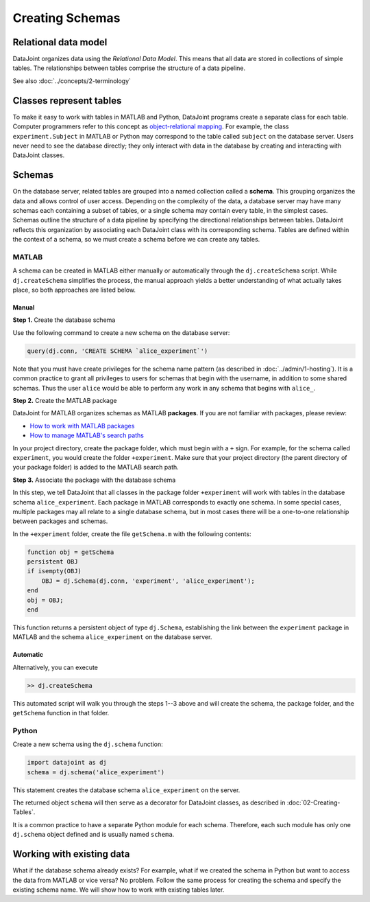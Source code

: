 .. progress: 12.0 25% Austin

Creating Schemas
===============

Relational data model
~~~~~~~~~~~~~~~~~~~~~
DataJoint organizes data using the *Relational Data Model*.
This means that all data are stored in collections of simple tables.
The relationships between tables comprise the structure of a data pipeline.

See also :doc:`../concepts/2-terminology`

Classes represent tables
~~~~~~~~~~~~~~~~~~~~~~~~
To make it easy to work with tables in MATLAB and Python, DataJoint programs create a separate class for each table.
Computer programmers refer to this concept as `object-relational mapping <https://en.wikipedia.org/wiki/Object-relational_mapping>`_.
For example, the class ``experiment.Subject`` in MATLAB or Python may correspond to the table called ``subject`` on the database server.
Users never need to see the database directly; they only interact with data in the database by creating and interacting with DataJoint classes.

Schemas
~~~~~~~
On the database server, related tables are grouped into a named collection called a **schema**.
This grouping organizes the data and allows control of user access.
Depending on the complexity of the data, a database server may have many schemas each containing a subset of tables, or a single schema may contain every table, in the simplest cases.
Schemas outline the structure of a data pipeline by specifying the directional relationships between tables.
DataJoint reflects this organization by associating each DataJoint class with its corresponding schema.
Tables are defined within the context of a schema, so we must create a schema before we can create any tables.

|matlab| MATLAB
---------------------------
A schema can be created in MATLAB either manually or automatically through the ``dj.createSchema`` script.
While ``dj.createSchema`` simplifies the process, the manual approach yields a better understanding of what actually takes place, so both approaches are listed below.

Manual
^^^^^^^^^^^^
**Step 1.**  Create the database schema

Use the following command to create a new schema on the database server:

.. code-block:: matlab

    query(dj.conn, 'CREATE SCHEMA `alice_experiment`')

Note that you must have create privileges for the schema name pattern (as described in :doc:`../admin/1-hosting`).
It is a common practice to grant all privileges to users for schemas that begin with the username, in addition to some shared schemas.
Thus the user ``alice`` would be able to perform any work in any schema that begins with ``alice_``.

**Step 2.**  Create the MATLAB package

DataJoint for MATLAB organizes schemas as MATLAB **packages**.
If you are not familiar with packages, please review:

* `How to work with MATLAB packages <https://www.mathworks.com/help/matlab/matlab_oop/scoping-classes-with-packages.html>`_
* `How to manage MATLAB's search paths <https://www.mathworks.com/help/matlab/search-path.html>`_

In your project directory, create the package folder, which must begin with a ``+`` sign.
For example, for the schema called ``experiment``, you would create the folder ``+experiment``.
Make sure that your project directory (the parent directory of your package folder) is added to the MATLAB search path.

**Step 3.**  Associate the package with the database schema

In this step, we tell DataJoint that all classes in the package folder ``+experiment`` will work with tables in the database schema ``alice_experiment``.
Each package in MATLAB corresponds to exactly one schema.
In some special cases, multiple packages may all relate to a single database schema, but in most cases there will be a one-to-one relationship between packages and schemas.

In the ``+experiment`` folder, create the file ``getSchema.m`` with the following contents:

.. code-block:: matlab

    function obj = getSchema
    persistent OBJ
    if isempty(OBJ)
        OBJ = dj.Schema(dj.conn, 'experiment', 'alice_experiment');
    end
    obj = OBJ;
    end

This function returns a persistent object of type ``dj.Schema``, establishing the link between the ``experiment`` package in MATLAB and the schema ``alice_experiment`` on the database server.

Automatic
^^^^^^^^^^^^^

Alternatively, you can execute

.. code-block:: matlab

    >> dj.createSchema

This automated script will walk you through the steps 1--3 above and will create the schema, the package folder, and the ``getSchema`` function in that folder.

|python| Python
----------------

Create a new schema using the ``dj.schema`` function:

.. code-block:: python

    import datajoint as dj
    schema = dj.schema('alice_experiment')

This statement creates the database schema ``alice_experiment`` on the server.

The returned object ``schema`` will then serve as a decorator for DataJoint classes, as described in :doc:`02-Creating-Tables`.

It is a common practice to have a separate Python module for each schema.
Therefore, each such module has only one ``dj.schema`` object defined and is usually named ``schema``.

Working with existing data
~~~~~~~~~~~~~~~~~~~~~~~~~~
What if the database schema already exists?
For example, what if we created the schema in Python but want to access the data from MATLAB or vice versa?
No problem.
Follow the same process for creating the schema and specify the existing schema name.
We will show how to work with existing tables later.

.. |matlab| image:: ../_static/img/matlab-tiny.png
.. |python| image:: ../_static/img/python-tiny.png
